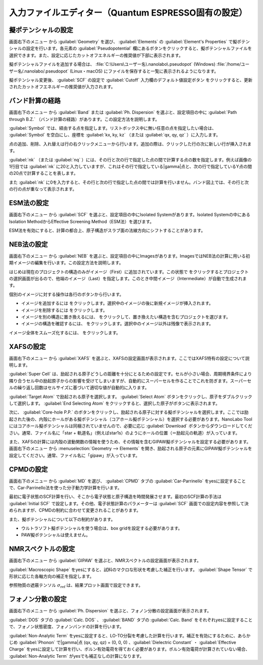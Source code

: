 .. _inputeditorqe:

.. |editormenuicon| image:: /img/editormenuicon.png
    :align: bottom

.. |add| image:: /img/add.png
    :align: bottom 

.. |remove| image:: /img/remove.png
    :align: bottom 

.. |import| image:: /img/import.png
    :align: bottom 

.. |view| image:: /img/view.png
    :align: bottom 

.. |to_be_smooth| image:: /img/to_be_smooth.png
    :align: bottom 

==========================================================
入力ファイルエディター（Quantum ESPRESSO固有の設定）
==========================================================

.. _pseudopotential:

擬ポテンシャルの設定
================================

画面右下のメニュー |editormenuicon| から :guilabel:`Geometry` を選び、 :guilabel:`Elements` の :guilabel:`Element's Properties` で擬ポテンシャルの設定を行います。各元素の :guilabel:`Pseudopotential` 欄にあるボタンをクリックすると、擬ポテンシャルファイルを選択できます。また、設定に応じたカットオフエネルギーの推奨値が下部に表示されます。

擬ポテンシャルファイルを追加する場合は、 :file:`C:\Users\ユーザー名\.nanolabo\.pseudopot` (Windows) :file:`/home/ユーザー名/.nanolabo/.pseudopot` (Linux・macOS) にファイルを保存すると一覧に表示されるようになります。

擬ポテンシャル変更後、 :guilabel:`SCF` の設定で :guilabel:`Cutoff` 入力欄のデフォルト値設定ボタン |default| をクリックすると、更新されたカットオフエネルギーの推奨値が入力されます。

.. |default| image:: /img/default.png

.. _kpointpath:

バンド計算の経路
=================================

画面右下のメニュー |editormenuicon| から :guilabel:`Band` または :guilabel:`Ph. Dispersion` を選ぶと、設定項目の中に :guilabel:`Path through B.Z.` （バンド計算の経路）があります。この設定方法を説明します。

:guilabel:`Symbol` では、経由する点を指定します。リストボックス中に無い任意の点を指定したい場合は、 :guilabel:`Symbol` を空白にし、座標を :guilabel:`kx, ky, kz` （または :guilabel:`qx, qy, qz` ）に入力します。

点の追加、削除、入れ替えは行の右クリックメニューから行います。追加の際は、クリックした行の次に新しい行が挿入されます。

:guilabel:`nk` （または :guilabel:`nq` ）には、その行と次の行で指定した点の間で計算する点の数を指定します。例えば画像の1行目では :guilabel:`nk` に20と入力していますが、これはその行で指定している\ |gamma|\ 点と、次の行で指定しているY点の間の20点で計算することを表します。

また :guilabel:`nk` に0を入力すると、その行と次の行で指定した点の間では計算を行いません。バンド図上では、その行と次の行の点が重なって表示されます。

.. image:: /img/kpointpath.png

.. |gamma| raw:: html

   &Gamma;

.. _esm:

ESM法の設定
=================================

画面右下のメニュー |editormenuicon| から :guilabel:`SCF` を選ぶと、設定項目の中にIsolated Systemがあります。Isolated Systemの中にあるIsolation MethodからEffective Screening Method（ESM法）を選びます。

ESM法を有効にすると、計算の都合上、原子構造がスラブ面の法線方向にシフトすることがあります。

.. image:: /img/esm1.png

.. _neb:

NEB法の設定
=================================

画面右下のメニュー |editormenuicon| から :guilabel:`NEB` を選ぶと、設定項目の中にImagesがあります。ImagesではNEB法の計算に用いる初期イメージの編集を行います。この設定方法を説明します。

はじめは現在のプロジェクトの構造のみがイメージ（First）に追加されています。この状態で |add| をクリックするとプロジェクトの選択画面が出るので、他端のイメージ（Last）を指定します。このとき中間イメージ（Intermediate）が自動で生成されます。

.. image:: /img/neb1.png

個別のイメージに対する操作は各行のボタンから行います。

- イメージを追加するには |add| をクリックします。選択中のイメージの後に新規イメージが挿入されます。
- イメージを削除するには |remove| をクリックします。
- イメージを別の構造に置き換えるには、 |import| をクリックして、置き換えたい構造を含むプロジェクトを選びます。
- イメージの構造を確認するには、 |view| をクリックします。選択中のイメージ以外は残像で表示されます。

イメージ全体をスムーズ化するには、 |to_be_smooth| をクリックします。

.. image:: /img/neb2.png

.. _xafs:

XAFSの設定
=================================

画面右下のメニュー |editormenuicon| から :guilabel:`XAFS` を選ぶと、XAFSの設定画面が表示されます。ここではXAFS特有の設定について説明します。

:guilabel:`Super Cell` は、励起される原子どうしの距離を十分にとるための設定です。セルが小さい場合、周期境界条件により隣り合うセル中の励起原子からの影響を受けてしまいますが、自動的にスーパーセルを作ることでこれを防ぎます。スーパーセルの繰り返し回数はセルサイズに基づいて適切な値が自動的に入ります。

:guilabel:`Target Atom` で励起される原子を選択します。 :guilabel:`Select Atom` ボタンをクリックし、原子をダブルクリックして選択します。 :guilabel:`End Selecting Atom` をクリックすると、選択した原子がボタンに表示されます。

次に、 :guilabel:`Core-hole P.P.` のボタンをクリックし、励起される原子に対する擬ポテンシャルを選択します。ここでは励起された後の、内殻にホールがある擬ポテンシャル（コアホール擬ポテンシャル）を選択する必要があります。NanoLabo Toolにはコアホール擬ポテンシャルは同梱されていませんので、必要に応じ :guilabel:`Download` ボタンからダウンロードしてください。通常、ファイル名に「star + 軌道名」（例えばstar1s）のようにホールの位置（＝励起元の軌道）が入っています。

また、XAFSの計算には内殻の波動関数の情報を使うため、その情報を含むGIPAW擬ポテンシャルを設定する必要があります。 画面右下のメニュー |editormenuicon| から :menuselection:`Geometry --> Elements` を開き、励起される原子の元素にGIPAW擬ポテンシャルを設定してください。通常、ファイル名に「gipaw」が入っています。

.. _cpmd:

CPMDの設定
=================================

画面右下のメニュー |editormenuicon| から :guilabel:`MD` を選び、 :guilabel:`CPMD` タブの :guilabel:`Car-Parrinello` をyesに設定することで、Car-Parrinello法を使った分子動力学計算を行います。

最初に電子状態のSCF計算を行い、そこから電子状態と原子構造を時間発展させます。最初のSCF計算の手法は :guilabel:`Initial SCF` で設定します。その他、電子状態計算のパラメーターは :guilabel:`SCF` 画面での設定内容を参照して決められますが、CPMDの制約に合わせて変更されることがあります。

また、擬ポテンシャルについて以下の制約があります。

- ウルトラソフト擬ポテンシャルを使う場合は、box gridを設定する必要があります。
- PAW擬ポテンシャルは使えません。

.. _gipaw:

NMRスペクトルの設定
=================================

画面右下のメニュー |editormenuicon| から :guilabel:`GIPAW` を選ぶと、NMRスペクトルの設定画面が表示されます。

:guilabel:`Macroscopic Shape` をyesにすると、試料のマクロな形状を考慮した補正を行います。 :guilabel:`Shape Tensor` で形状に応じた各軸方向の補正を指定します。

参照物質の遮蔽テンソル :math:`\sigma_\mathrm{ref}` は、結果プロット画面で設定できます。

.. _phdisp:

フォノン分散の設定
==================================

画面右下のメニュー |editormenuicon| から :guilabel:`Ph. Dispersion` を選ぶと、フォノン分散の設定画面が表示されます。

:guilabel:`DOS` タブの :guilabel:`Calc. DOS` 、 :guilabel:`BAND` タブの :guilabel:`Calc. Band` をそれぞれyesに設定することで、フォノン状態密度、フォノンバンドの計算を行います。

:guilabel:`Non-Analytic Term` をyesに設定すると、LO-TO分裂を考慮した計算を行います。補正を有効にするために、あらかじめ :guilabel:`Phonon` で\ |gamma|\ 点 (qx, qy, qz) = (0, 0, 0) 、:guilabel:`Dielectric Constant` ・ :guilabel:`Effective Charge` をyesに設定して計算を行い、ボルン有効電荷を得ておく必要があります。ボルン有効電荷が計算されていない場合、 :guilabel:`Non-Analytic Term` がyesでも補正なしの計算になります。
